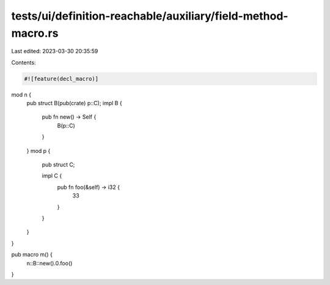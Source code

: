 tests/ui/definition-reachable/auxiliary/field-method-macro.rs
=============================================================

Last edited: 2023-03-30 20:35:59

Contents:

.. code-block:: rs

    #![feature(decl_macro)]

mod n {
    pub struct B(pub(crate) p::C);
    impl B {
        pub fn new() -> Self {
            B(p::C)
        }
    }
    mod p {
        pub struct C;

        impl C {
            pub fn foo(&self) -> i32 {
                33
            }
        }
    }
}

pub macro m() {
    n::B::new().0.foo()
}


